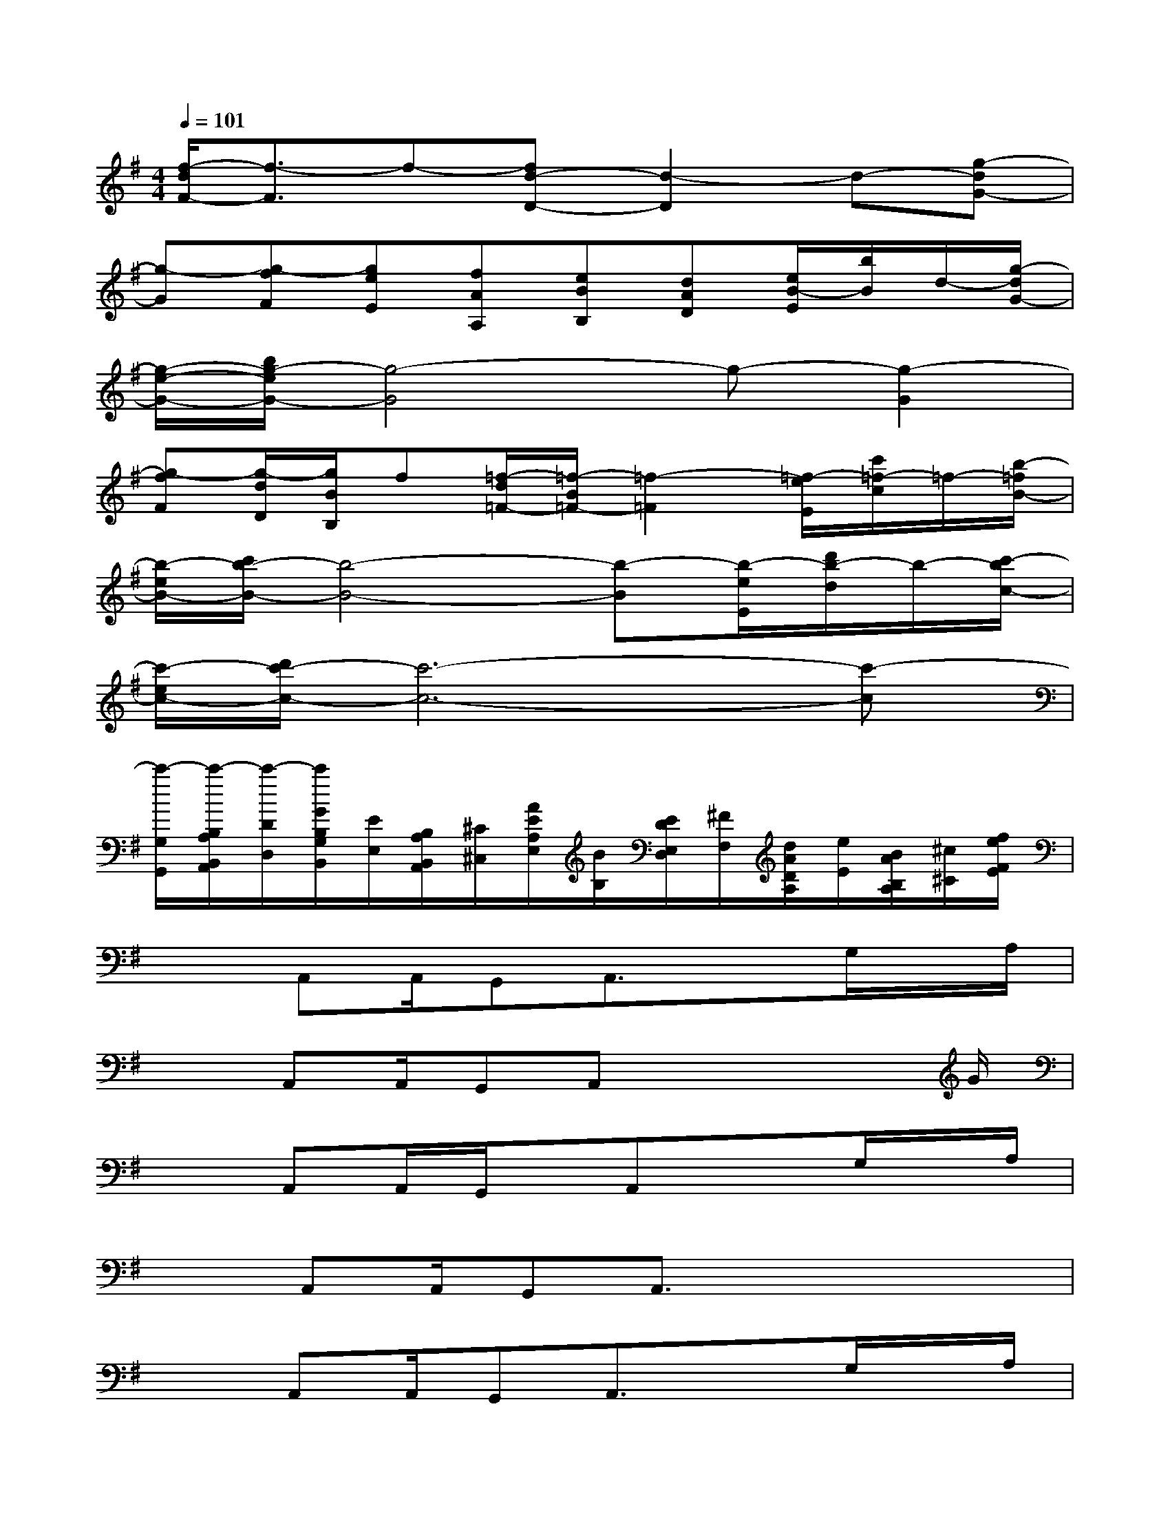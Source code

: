X:1
T:
M:4/4
L:1/8
Q:1/4=101
K:G%1sharps
V:1
[f/2-d/2F/2-][f3/2-F3/2]f-[fd-D-][d2-D2]d-[g-dG-]|
[g-G][g-fF][geE][fAA,][eBB,][dAD][e/2B/2-E/2][b/2B/2]d/2-[g/2-d/2G/2-]|
[g/2-e/2-G/2-][b/2g/2-e/2G/2-][g4-G4]g-[g2-G2]|
[g-fF][g/2-d/2D/2][g/2B/2B,/2]f[=f/2-d/2=F/2-][=f/2-B/2=F/2-][=f2-=F2][=f/2-e/2E/2][c'/2=f/2-c/2]=f/2-[b/2-=f/2B/2-]|
[b/2-e/2B/2-][c'/2b/2-B/2-][b4-B4-][b-B][b/2-e/2E/2][d'/2b/2-d/2]b/2-[c'/2-b/2c/2-]|
[c'/2-e/2c/2-][d'/2c'/2-c/2-][c'6-c6-][c'-c]|
[c'/2-G,/2G,,/2][c'/2-B,/2A,/2B,,/2A,,/2][c'/2-D/2D,/2][c'/2G/2B,/2G,/2B,,/2][E/2E,/2][B,/2A,/2B,,/2A,,/2][^C/2^C,/2][A/2E/2A,/2E,/2][B/2B,/2][E/2D/2E,/2D,/2][^F/2F,/2][d/2A/2D/2A,/2][e/2E/2][B/2A/2B,/2A,/2][^c/2^C/2][f/2e/2F/2E/2]|
x3/2A,,A,,/2G,,A,,3/2xG,/2x/2A,/2|
x3/2A,,A,,/2G,,A,,x2x/2G/2|
x3/2A,,A,,/2G,,/2x/2A,,x3/2G,/2x/2A,/2|
x3/2A,,A,,/2G,,A,,3/2x2x/2|
x3/2A,,A,,/2G,,A,,3/2xG,/2x/2A,/2|
x3/2A,,A,,/2G,,A,,3/2x2x/2|
x3/2A,,A,,/2G,,A,,3/2xG,/2x/2A,/2|
x3/2A,,A,,/2G,,A,4|
x3/2A,,A,,/2G,,A,,x3/2G,/2x/2A,/2
